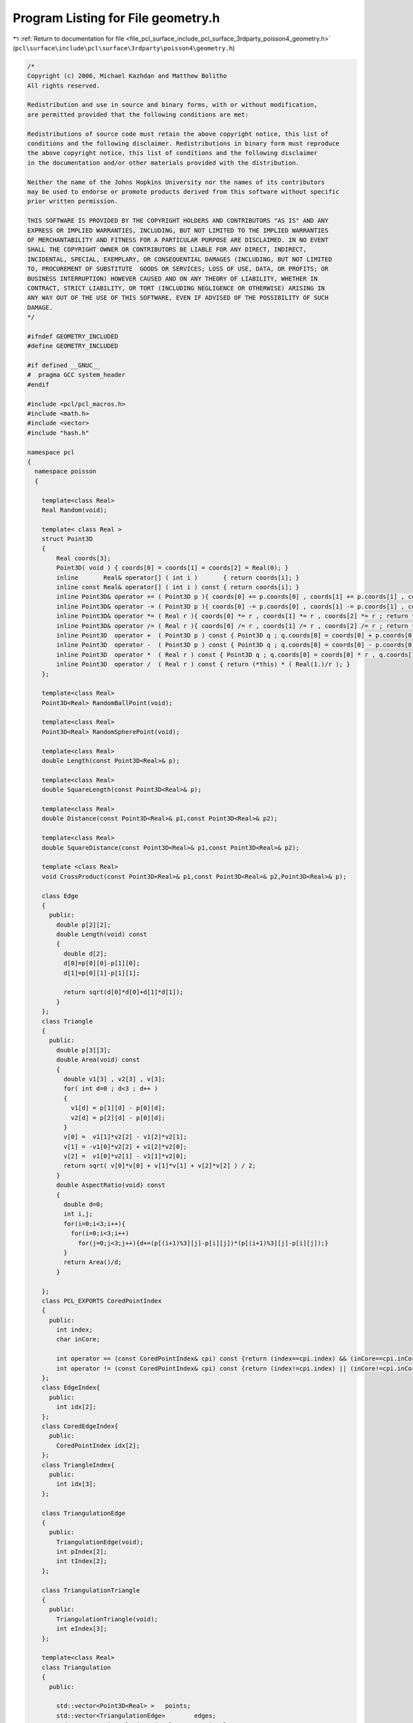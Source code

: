 
.. _program_listing_file_pcl_surface_include_pcl_surface_3rdparty_poisson4_geometry.h:

Program Listing for File geometry.h
===================================

|exhale_lsh| :ref:`Return to documentation for file <file_pcl_surface_include_pcl_surface_3rdparty_poisson4_geometry.h>` (``pcl\surface\include\pcl\surface\3rdparty\poisson4\geometry.h``)

.. |exhale_lsh| unicode:: U+021B0 .. UPWARDS ARROW WITH TIP LEFTWARDS

.. code-block:: cpp

   /*
   Copyright (c) 2006, Michael Kazhdan and Matthew Bolitho
   All rights reserved.
   
   Redistribution and use in source and binary forms, with or without modification,
   are permitted provided that the following conditions are met:
   
   Redistributions of source code must retain the above copyright notice, this list of
   conditions and the following disclaimer. Redistributions in binary form must reproduce
   the above copyright notice, this list of conditions and the following disclaimer
   in the documentation and/or other materials provided with the distribution. 
   
   Neither the name of the Johns Hopkins University nor the names of its contributors
   may be used to endorse or promote products derived from this software without specific
   prior written permission. 
   
   THIS SOFTWARE IS PROVIDED BY THE COPYRIGHT HOLDERS AND CONTRIBUTORS "AS IS" AND ANY
   EXPRESS OR IMPLIED WARRANTIES, INCLUDING, BUT NOT LIMITED TO THE IMPLIED WARRANTIES 
   OF MERCHANTABILITY AND FITNESS FOR A PARTICULAR PURPOSE ARE DISCLAIMED. IN NO EVENT
   SHALL THE COPYRIGHT OWNER OR CONTRIBUTORS BE LIABLE FOR ANY DIRECT, INDIRECT,
   INCIDENTAL, SPECIAL, EXEMPLARY, OR CONSEQUENTIAL DAMAGES (INCLUDING, BUT NOT LIMITED
   TO, PROCUREMENT OF SUBSTITUTE  GOODS OR SERVICES; LOSS OF USE, DATA, OR PROFITS; OR
   BUSINESS INTERRUPTION) HOWEVER CAUSED AND ON ANY THEORY OF LIABILITY, WHETHER IN
   CONTRACT, STRICT LIABILITY, OR TORT (INCLUDING NEGLIGENCE OR OTHERWISE) ARISING IN
   ANY WAY OUT OF THE USE OF THIS SOFTWARE, EVEN IF ADVISED OF THE POSSIBILITY OF SUCH
   DAMAGE.
   */
   
   #ifndef GEOMETRY_INCLUDED
   #define GEOMETRY_INCLUDED
   
   #if defined __GNUC__
   #  pragma GCC system_header
   #endif
   
   #include <pcl/pcl_macros.h>
   #include <math.h>
   #include <vector>
   #include "hash.h"
   
   namespace pcl
   {
     namespace poisson
     {
   
       template<class Real>
       Real Random(void);
   
       template< class Real >
       struct Point3D
       {
           Real coords[3];
           Point3D( void ) { coords[0] = coords[1] = coords[2] = Real(0); }
           inline       Real& operator[] ( int i )       { return coords[i]; }
           inline const Real& operator[] ( int i ) const { return coords[i]; }
           inline Point3D& operator += ( Point3D p ){ coords[0] += p.coords[0] , coords[1] += p.coords[1] , coords[2] += p.coords[2] ; return *this; }
           inline Point3D& operator -= ( Point3D p ){ coords[0] -= p.coords[0] , coords[1] -= p.coords[1] , coords[2] -= p.coords[2] ; return *this; }
           inline Point3D& operator *= ( Real r ){ coords[0] *= r , coords[1] *= r , coords[2] *= r ; return *this; }
           inline Point3D& operator /= ( Real r ){ coords[0] /= r , coords[1] /= r , coords[2] /= r ; return *this; }
           inline Point3D  operator +  ( Point3D p ) const { Point3D q ; q.coords[0] = coords[0] + p.coords[0] , q.coords[1] = coords[1] + p.coords[1] , q.coords[2] = coords[2] + p.coords[2] ; return q; }
           inline Point3D  operator -  ( Point3D p ) const { Point3D q ; q.coords[0] = coords[0] - p.coords[0] , q.coords[1] = coords[1] - p.coords[1] , q.coords[2] = coords[2] - p.coords[2] ; return q; }
           inline Point3D  operator *  ( Real r ) const { Point3D q ; q.coords[0] = coords[0] * r , q.coords[1] = coords[1] * r , q.coords[2] = coords[2] * r ; return q; }
           inline Point3D  operator /  ( Real r ) const { return (*this) * ( Real(1.)/r ); }
       };
   
       template<class Real>
       Point3D<Real> RandomBallPoint(void);
   
       template<class Real>
       Point3D<Real> RandomSpherePoint(void);
   
       template<class Real>
       double Length(const Point3D<Real>& p);
   
       template<class Real>
       double SquareLength(const Point3D<Real>& p);
   
       template<class Real>
       double Distance(const Point3D<Real>& p1,const Point3D<Real>& p2);
   
       template<class Real>
       double SquareDistance(const Point3D<Real>& p1,const Point3D<Real>& p2);
   
       template <class Real>
       void CrossProduct(const Point3D<Real>& p1,const Point3D<Real>& p2,Point3D<Real>& p);
   
       class Edge
       {
         public:
           double p[2][2];
           double Length(void) const
           {
             double d[2];
             d[0]=p[0][0]-p[1][0];
             d[1]=p[0][1]-p[1][1];
   
             return sqrt(d[0]*d[0]+d[1]*d[1]);
           }
       };
       class Triangle
       {
         public:
           double p[3][3];
           double Area(void) const
           {
             double v1[3] , v2[3] , v[3];
             for( int d=0 ; d<3 ; d++ )
             {
               v1[d] = p[1][d] - p[0][d];
               v2[d] = p[2][d] - p[0][d];
             }
             v[0] =  v1[1]*v2[2] - v1[2]*v2[1];
             v[1] = -v1[0]*v2[2] + v1[2]*v2[0];
             v[2] =  v1[0]*v2[1] - v1[1]*v2[0];
             return sqrt( v[0]*v[0] + v[1]*v[1] + v[2]*v[2] ) / 2;
           }
           double AspectRatio(void) const
           {
             double d=0;
             int i,j;
             for(i=0;i<3;i++){
               for(i=0;i<3;i++)
                 for(j=0;j<3;j++){d+=(p[(i+1)%3][j]-p[i][j])*(p[(i+1)%3][j]-p[i][j]);}
             }
             return Area()/d;
           }
   
       };
       class PCL_EXPORTS CoredPointIndex
       {
         public:
           int index;
           char inCore;
   
           int operator == (const CoredPointIndex& cpi) const {return (index==cpi.index) && (inCore==cpi.inCore);};
           int operator != (const CoredPointIndex& cpi) const {return (index!=cpi.index) || (inCore!=cpi.inCore);};
       };
       class EdgeIndex{
         public:
           int idx[2];
       };
       class CoredEdgeIndex{
         public:
           CoredPointIndex idx[2];
       };
       class TriangleIndex{
         public:
           int idx[3];
       };
   
       class TriangulationEdge
       {
         public:
           TriangulationEdge(void);
           int pIndex[2];
           int tIndex[2];
       };
   
       class TriangulationTriangle
       {
         public:
           TriangulationTriangle(void);
           int eIndex[3];
       };
   
       template<class Real>
       class Triangulation
       {
         public:
   
           std::vector<Point3D<Real> >   points;
           std::vector<TriangulationEdge>        edges;
           std::vector<TriangulationTriangle>      triangles;
   
           int factor( int tIndex,int& p1,int& p2,int& p3);
           double area(void);
           double area( int tIndex );
           double area( int p1 , int p2 , int p3 );
           int flipMinimize( int eIndex);
           int addTriangle( int p1 , int p2 , int p3 );
   
         protected:
           hash_map<long long,int> edgeMap;
           static long long EdgeIndex( int p1 , int p2 );
           double area(const Triangle& t);
       };
   
   
       template<class Real>
       void EdgeCollapse(const Real& edgeRatio,std::vector<TriangleIndex>& triangles,std::vector< Point3D<Real> >& positions,std::vector<Point3D<Real> >* normals);
       template<class Real>
       void TriangleCollapse(const Real& edgeRatio,std::vector<TriangleIndex>& triangles,std::vector<Point3D<Real> >& positions,std::vector<Point3D<Real> >* normals);
   
       struct CoredVertexIndex
       {
           int idx;
           bool inCore;
       };
       class PCL_EXPORTS CoredMeshData
       {
         public:
           std::vector<Point3D<float> > inCorePoints;
           virtual void resetIterator( void ) = 0;
   
           virtual int addOutOfCorePoint( const Point3D<float>& p ) = 0;
           virtual int addPolygon( const std::vector< CoredVertexIndex >& vertices ) = 0;
   
           virtual int nextOutOfCorePoint( Point3D<float>& p )=0;
           virtual int nextPolygon( std::vector< CoredVertexIndex >& vertices ) = 0;
   
           virtual int outOfCorePointCount(void)=0;
           virtual int polygonCount( void ) = 0;
       };
       // Stores the iso-span of each vertex, rather than it's position
       class PCL_EXPORTS CoredMeshData2
       {
         public:
           struct Vertex
           {
               Point3D< float > start , end;
               float value;
               Vertex( void ) { ; }
               Vertex( Point3D< float > s , Point3D< float > e , float v ) { start = s , end = e , value = v; }
               Vertex( Point3D< float > s , Point3D< float > e , Point3D< float > p )
               {
                 start = s , end = e;
                 // < p , e-s > = < s + v*(e-s) , e-s >
                 // < p , e-s > - < s , e-s > = v || e-s || ^2
                 // v = < p-s , e-s > / || e-s ||^2
                 Point3D< float > p1 = p-s , p2 = e-s;
                 value = ( p1[0] * p2[0] + p1[1] * p2[1] + p1[2] * p2[2] ) / ( p2[0] * p2[0] + p2[1] * p2[1] + p2[2] * p2[2] );
               }
           };
           std::vector< Vertex > inCorePoints;
           virtual void resetIterator( void ) = 0;
   
           virtual int addOutOfCorePoint( const Vertex& v ) = 0;
           virtual int addPolygon( const std::vector< CoredVertexIndex >& vertices ) = 0;
   
           virtual int nextOutOfCorePoint( Vertex& v ) = 0;
           virtual int nextPolygon( std::vector< CoredVertexIndex >& vertices ) = 0;
   
           virtual int outOfCorePointCount( void )=0;
           virtual int polygonCount( void ) = 0;
       };
   
       class PCL_EXPORTS CoredVectorMeshData : public CoredMeshData
       {
           std::vector<Point3D<float> > oocPoints;
           std::vector< std::vector< int > > polygons;
           int polygonIndex;
           int oocPointIndex;
         public:
           CoredVectorMeshData(void);
   
           void resetIterator(void);
   
           int addOutOfCorePoint( const Point3D<float>& p );
           int addPolygon( const std::vector< CoredVertexIndex >& vertices );
   
           int nextOutOfCorePoint( Point3D<float>& p );
           int nextPolygon( std::vector< CoredVertexIndex >& vertices );
   
           int outOfCorePointCount(void);
           int polygonCount( void );
       };
       class PCL_EXPORTS CoredVectorMeshData2 : public CoredMeshData2
       {
           std::vector< CoredMeshData2::Vertex > oocPoints;
           std::vector< std::vector< int > > polygons;
           int polygonIndex;
           int oocPointIndex;
         public:
           CoredVectorMeshData2( void );
   
           void resetIterator(void);
   
           int addOutOfCorePoint( const CoredMeshData2::Vertex& v );
           int addPolygon( const std::vector< CoredVertexIndex >& vertices );
   
           int nextOutOfCorePoint( CoredMeshData2::Vertex& v );
           int nextPolygon( std::vector< CoredVertexIndex >& vertices );
   
           int outOfCorePointCount( void );
           int polygonCount( void );
       };
       class CoredFileMeshData : public CoredMeshData
       {
           FILE *oocPointFile , *polygonFile;
           int oocPoints , polygons;
         public:
           CoredFileMeshData(void);
           ~CoredFileMeshData(void);
   
           void resetIterator(void);
   
           int addOutOfCorePoint(const Point3D<float>& p);
           int addPolygon( const std::vector< CoredVertexIndex >& vertices );
   
           int nextOutOfCorePoint(Point3D<float>& p);
           int nextPolygon( std::vector< CoredVertexIndex >& vertices );
   
           int outOfCorePointCount(void);
           int polygonCount( void );
       };
       class CoredFileMeshData2 : public CoredMeshData2
       {
           FILE *oocPointFile , *polygonFile;
           int oocPoints , polygons;
         public:
           CoredFileMeshData2( void );
           ~CoredFileMeshData2( void );
   
           void resetIterator( void );
   
           int addOutOfCorePoint( const CoredMeshData2::Vertex& v );
           int addPolygon( const std::vector< CoredVertexIndex >& vertices );
   
           int nextOutOfCorePoint( CoredMeshData2::Vertex& v );
           int nextPolygon( std::vector< CoredVertexIndex >& vertices );
   
           int outOfCorePointCount( void );
           int polygonCount( void );
       };
     }
   }
   
   #include "geometry.hpp"
   
   
   
   
   #endif // GEOMETRY_INCLUDED
